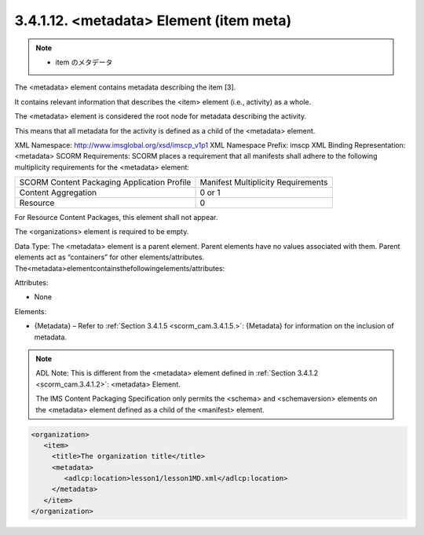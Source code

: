 .. _scorm_cam.item_meta:

3.4.1.12. <metadata> Element (item meta)
~~~~~~~~~~~~~~~~~~~~~~~~~~~~~~~~~~~~~~~~~~~~

.. note::
    - item のメタデータ

The <metadata> element contains metadata 
describing the item [3]. 

It contains relevant information that 
describes the <item> element (i.e., activity) 
as a whole. 

The <metadata> element is considered the root node 
for metadata describing the activity. 

This means that all metadata for the activity 
is defined as a child of the <metadata> element.

XML Namespace: http://www.imsglobal.org/xsd/imscp_v1p1
XML Namespace Prefix: imscp
XML Binding Representation: <metadata>
SCORM Requirements: SCORM places a requirement that all manifests shall adhere to the following multiplicity requirements for the <metadata> element:


.. list-table::

    *   - SCORM Content Packaging Application Profile
        - Manifest Multiplicity Requirements

    *   - Content Aggregation
        - 0 or 1

    *   - Resource
        - 0


For Resource Content Packages, 
this element shall not appear. 

The <organizations> element is required to be empty.

Data Type: The <metadata> element is a parent element. Parent elements have no values associated with them. Parent elements act as “containers” for other elements/attributes. The<metadata>elementcontainsthefollowingelements/attributes:

Attributes:

- None

Elements:

- {Metadata} – Refer to :ref:`Section 3.4.1.5 <scorm_cam.3.4.1.5.>`: 
  {Metadata} for information on the inclusion of metadata.


.. note::
    ADL Note: This is different from the <metadata> element 
    defined in :ref:`Section 3.4.1.2 <scorm_cam.3.4.1.2>`: 
    <metadata> Element. 

    The IMS Content Packaging Specification only permits 
    the <schema> and <schemaversion> elements 
    on the <metadata> element defined as a child of the <manifest> element.


.. code-block:: xml

    <organization>
       <item>
         <title>The organization title</title>
         <metadata>
            <adlcp:location>lesson1/lesson1MD.xml</adlcp:location>
         </metadata>
       </item>
    </organization>



